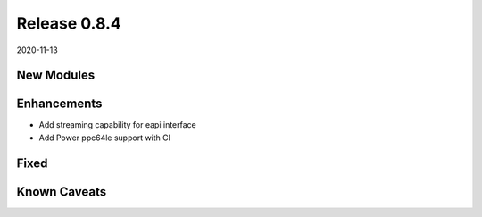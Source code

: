 Release 0.8.4
-------------

2020-11-13

New Modules
^^^^^^^^^^^


Enhancements
^^^^^^^^^^^^

* Add streaming capability for eapi interface

* Add Power ppc64le support with CI

Fixed
^^^^^

Known Caveats
^^^^^^^^^^^^^


